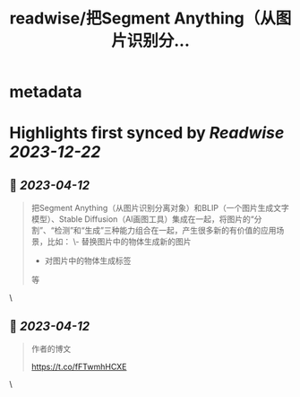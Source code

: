 :PROPERTIES:
:title: readwise/把Segment Anything（从图片识别分...
:END:


* metadata
:PROPERTIES:
:author: [[dotey on Twitter]]
:full-title: "把Segment Anything（从图片识别分..."
:category: [[tweets]]
:url: https://twitter.com/dotey/status/1645471195494481920
:image-url: https://pbs.twimg.com/profile_images/561086911561736192/6_g58vEs.jpeg
:END:

* Highlights first synced by [[Readwise]] [[2023-12-22]]
** 📌 [[2023-04-12]]
#+BEGIN_QUOTE
把Segment Anything（从图片识别分离对象）和BLIP（一个图片生成文字模型）、Stable Diffusion（AI画图工具）集成在一起，将图片的“分割”、“检测”和“生成”三种能力组合在一起，产生很多新的有价值的应用场景，比如：
\- 替换图片中的物体生成新的图片
- 对图片中的物体生成标签
等 
#+END_QUOTE\
** 📌 [[2023-04-12]]
#+BEGIN_QUOTE
作者的博文

https://t.co/fFTwmhHCXE 
#+END_QUOTE\
